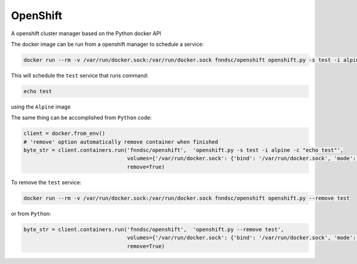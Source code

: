 #####
OpenShift
#####

A openshift cluster manager based on the Python docker API

.. image:: https://travis-ci.org/FNNDSC/openshift.svg?branch=master
    :target: https://travis-ci.org/FNNDSC/openshift

The docker image can be run from a openshift manager to schedule a service:

.. code-block:: bash

  docker run --rm -v /var/run/docker.sock:/var/run/docker.sock fnndsc/openshift openshift.py -s test -i alpine -c "echo test"

This will schedule the ``test`` service that runs command:

.. code-block:: bash

  echo test

using the ``Alpine`` image


The same thing can be accomplished from ``Python`` code:

.. code-block:: python

  client = docker.from_env()
  # 'remove' option automatically remove container when finished
  byte_str = client.containers.run('fnndsc/openshift',  'openshift.py -s test -i alpine -c "echo test"',
                                   volumes={'/var/run/docker.sock': {'bind': '/var/run/docker.sock', 'mode': 'rw'}},
                                   remove=True)


To remove the ``test`` service:

.. code-block:: bash

  docker run --rm -v /var/run/docker.sock:/var/run/docker.sock fnndsc/openshift openshift.py --remove test

or from ``Python``:

.. code-block:: python

  byte_str = client.containers.run('fnndsc/openshift',  'openshift.py --remove test',
                                   volumes={'/var/run/docker.sock': {'bind': '/var/run/docker.sock', 'mode': 'rw'}},
                                   remove=True)

